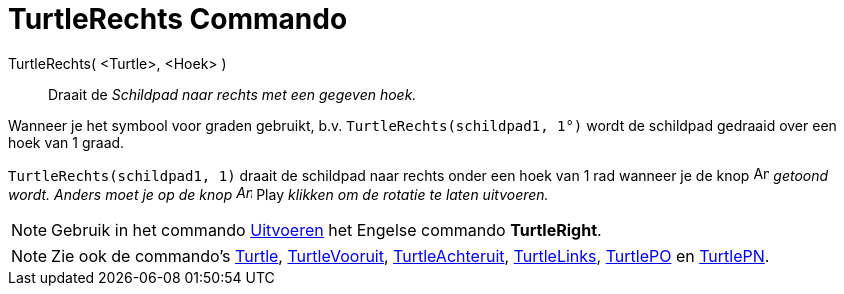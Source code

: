 = TurtleRechts Commando
:page-en: commands/TurtleRight
ifdef::env-github[:imagesdir: /nl/modules/ROOT/assets/images]

TurtleRechts( <Turtle>, <Hoek> )::
  Draait de _Schildpad naar rechts met een gegeven hoek._

[EXAMPLE]
====

Wanneer je het symbool voor graden gebruikt, b.v. `++TurtleRechts(schildpad1, 1°)++` wordt de schildpad gedraaid over
een hoek van 1 graad.

====

[EXAMPLE]
====

`++TurtleRechts(schildpad1, 1)++` draait de schildpad naar rechts onder een hoek van 1 rad wanneer je de knop
image:Animate_Pause.png[Animate Pause.png,width=16,height=16] _getoond wordt. Anders moet je op de knop
image:Animate_Play.png[Animate Play.png,width=16,height=16]_ Play _klikken om de rotatie te laten uitvoeren._

====

[NOTE]
====

Gebruik in het commando xref:/commands/Uitvoeren.adoc[Uitvoeren] het Engelse commando *TurtleRight*.

====

[NOTE]
====

Zie ook de commando's xref:/commands/Turtle.adoc[Turtle], xref:/commands/TurtleVooruit.adoc[TurtleVooruit],
xref:/commands/TurtleAchteruit.adoc[TurtleAchteruit], xref:/commands/TurtleLinks.adoc[TurtleLinks],
xref:/commands/TurtlePO.adoc[TurtlePO] en xref:/commands/TurtlePN.adoc[TurtlePN].

====
